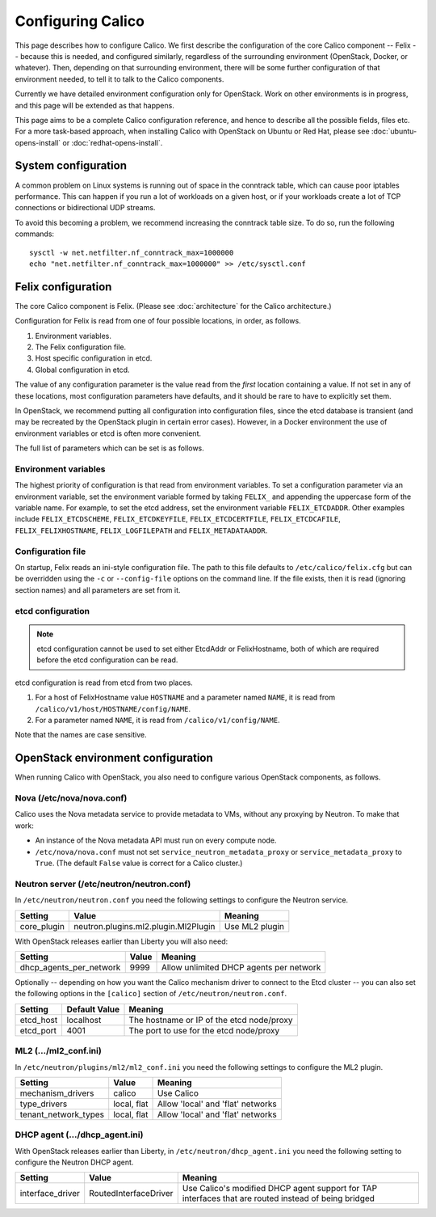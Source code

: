 .. # Copyright (c) 2015-2016 Tigera, Inc. All rights reserved.
   #
   #    Licensed under the Apache License, Version 2.0 (the "License"); you may
   #    not use this file except in compliance with the License. You may obtain
   #    a copy of the License at
   #
   #         http://www.apache.org/licenses/LICENSE-2.0
   #
   #    Unless required by applicable law or agreed to in writing, software
   #    distributed under the License is distributed on an "AS IS" BASIS,
   #    WITHOUT WARRANTIES OR CONDITIONS OF ANY KIND, either express or
   #    implied. See the License for the specific language governing
   #    permissions and limitations under the License.

Configuring Calico
==================

This page describes how to configure Calico. We first describe the
configuration of the core Calico component -- Felix --
because this is needed, and configured similarly, regardless of the
surrounding environment (OpenStack, Docker, or whatever). Then,
depending on that surrounding environment, there will be some further
configuration of that environment needed, to tell it to talk to the
Calico components.

Currently we have detailed environment configuration only for OpenStack.
Work on other environments is in progress, and this page will be
extended as that happens.

This page aims to be a complete Calico configuration reference, and
hence to describe all the possible fields, files etc. For a more
task-based approach, when installing Calico with OpenStack on Ubuntu or
Red Hat, please see :doc:`ubuntu-opens-install` or
:doc:`redhat-opens-install`.

System configuration
--------------------

A common problem on Linux systems is running out of space in the conntrack
table, which can cause poor iptables performance. This can happen if you run a
lot of workloads on a given host, or if your workloads create a lot of TCP
connections or bidirectional UDP streams.

To avoid this becoming a problem, we recommend increasing the conntrack table
size. To do so, run the following commands::

    sysctl -w net.netfilter.nf_conntrack_max=1000000
    echo "net.netfilter.nf_conntrack_max=1000000" >> /etc/sysctl.conf

Felix configuration
-------------------

The core Calico component is Felix. (Please see :doc:`architecture`
for the Calico architecture.)

Configuration for Felix is read from one of four possible locations, in order,
as follows.

1. Environment variables.
2. The Felix configuration file.
3. Host specific configuration in etcd.
4. Global configuration in etcd.

The value of any configuration parameter is the value read from the *first*
location containing a value. If not set in any of these locations, most
configuration parameters have defaults, and it should be rare to have to
explicitly set them.

In OpenStack, we recommend putting all configuration into configuration files,
since the etcd database is transient (and may be recreated by the OpenStack
plugin in certain error cases). However, in a Docker environment the use of
environment variables or etcd is often more convenient.

The full list of parameters which can be set is as follows.

+----------------------------------+---------------------------------------+-------------------------------------------------------------------------------------------+
| Setting                          | Default                               | Meaning                                                                                   |
+==================================+=======================================+===========================================================================================+
| EtcdAddr                         | localhost:4001                        | The location (IP / hostname and port) of the etcd node or proxy that Felix should connect |
|                                  |                                       | to.                                                                                       |
+----------------------------------+---------------------------------------+-------------------------------------------------------------------------------------------+
| EtcdScheme                       | http                                  | The protocol type (http or https) of the etcd node or proxy that Felix connects to.       |
+----------------------------------+---------------------------------------+-------------------------------------------------------------------------------------------+
| EtcdKeyFile                      | None                                  | The full path to the etcd public key file, as described in :ref:`usingtlswithetcd`        |
+----------------------------------+---------------------------------------+-------------------------------------------------------------------------------------------+
| EtcdCertFile                     | None                                  | The full path to the etcd certificate file, as described in :ref:`usingtlswithetcd`       |
+----------------------------------+---------------------------------------+-------------------------------------------------------------------------------------------+
| EtcdCaFile                       | "/etc/ssl/certs/ca-certificates.crt"  | The full path to the etcd Certificate Authority certificate file, as described in         |
|                                  |                                       | :ref:`usingtlswithetcd`.  The default value is the standard location of the system trust  |
|                                  |                                       | store.  To disable authentication of the server by Felix, set the value to "none".        |
+----------------------------------+---------------------------------------+-------------------------------------------------------------------------------------------+
| DefaultEndpointToHostAction      | DROP                                  | By default Calico blocks traffic from endpoints to the host itself by using an iptables   |
|                                  |                                       | DROP action.  If you want to allow some or all traffic from endpoint to host then set     |
|                                  |                                       | this parameter to "RETURN" (which causes the rest of the iptables INPUT chain to be       |
|                                  |                                       | processed) or "ACCEPT" (which immediately accepts packets).                               |
+----------------------------------+---------------------------------------+-------------------------------------------------------------------------------------------+
| DropActionOverride               | DROP                                  | Override for the action taken when a packet would normally be dropped by Calico's         |
|                                  |                                       | firewall rules. This setting is useful when prototyping policy. Note: if the policy is    |
|                                  |                                       | set to 'ACCEPT' or 'LOG-and-ACCEPT'; Calico's security is disabled!                       |
|                                  |                                       |                                                                                           |
|                                  |                                       | In the current implementation, the LOG-and-XXX actions use an iptables LOG action,        |
|                                  |                                       | which logs to syslog.                                                                     |
|                                  |                                       |                                                                                           |
|                                  |                                       | Should be set to one of 'DROP', 'ACCEPT', 'LOG-and-DROP', 'LOG-and-ACCEPT'.               |
+----------------------------------+---------------------------------------+-------------------------------------------------------------------------------------------+
| FelixHostname                    | socket.gethostname()                  | The hostname Felix reports to the plugin. Should be used if the hostname Felix            |
|                                  |                                       | autodetects is incorrect or does not match what the plugin will expect.                   |
+----------------------------------+---------------------------------------+-------------------------------------------------------------------------------------------+
| MetadataAddr                     | 127.0.0.1                             | The IP address or domain name of the server that can answer VM queries for cloud-init     |
|                                  |                                       | metadata. In OpenStack, this corresponds to the machine running nova-api (or in Ubuntu,   |
|                                  |                                       | nova-api-metadata). A value of 'None' (case insensitive) means that Felix should not set  |
|                                  |                                       | up any NAT rule for the metadata path.                                                    |
+----------------------------------+---------------------------------------+-------------------------------------------------------------------------------------------+
| MetadataPort                     | 8775                                  | The port of the metadata server. This, combined with global.MetadataAddr (if not 'None'), |
|                                  |                                       | is used to set up a NAT rule, from 169.254.169.254:80 to MetadataAddr:MetadataPort. In    |
|                                  |                                       | most cases this should not need to be changed.                                            |
+----------------------------------+---------------------------------------+-------------------------------------------------------------------------------------------+
| InterfacePrefix                  | cali                                  | The expected prefix for interface names for workload interfaces.  For example, in         |
|                                  |                                       | OpenStack deployments, this should be set to "tap".  Calico polices all traffic to/from   |
|                                  |                                       | interfaces with this prefix.  Calico blocks traffic to/from such interfaces by default.   |
+----------------------------------+---------------------------------------+-------------------------------------------------------------------------------------------+
| UsageReportingEnabled            | "true"                                | Periodically report cluster version, hostname, size and guid to projectcalico.org.        |
|                                  |                                       | Receive version deprecation / security warnings.                                          |+----------------------------------+---------------------------------------+-------------------------------------------------------------------------------------------+
| LogFilePath                      | /var/log/calico/felix.log             | The full path to the felix log. Set to "none" to disable file logging.                    |
+----------------------------------+---------------------------------------+-------------------------------------------------------------------------------------------+
| EtcdDriverLogFilePath            | /var/log/calico/felix-etcd.log        | Felix's etcd driver has its own log file. This parameter contains its full path.          |
+----------------------------------+---------------------------------------+-------------------------------------------------------------------------------------------+
| LogSeveritySys                   | ERROR                                 | The log severity above which logs are sent to the syslog. Valid values are DEBUG, INFO,   |
|                                  |                                       | WARNING, ERROR and CRITICAL, or NONE for no logging to syslog (all values case            |
|                                  |                                       | insensitive).                                                                             |
+----------------------------------+---------------------------------------+-------------------------------------------------------------------------------------------+
| LogSeverityFile                  | INFO                                  | The log severity above which logs are sent to the log file. Valid values as for           |
|                                  |                                       | LogSeveritySys.                                                                           |
+----------------------------------+---------------------------------------+-------------------------------------------------------------------------------------------+
| LogSeverityScreen                | ERROR                                 | The log severity above which logs are sent to the stdout. Valid values as for             |
|                                  |                                       | LogSeveritySys.                                                                           |
+----------------------------------+---------------------------------------+-------------------------------------------------------------------------------------------+
| StartupCleanupDelay              | 30                                    | Delay, in seconds, before felix does its start-of-day cleanup to remove orphaned iptables |
|                                  |                                       | chains and ipsets.   Before the first cleanup, felix operates in "graceful restart" mode, |
|                                  |                                       | during which it preserves any pre-existing chains and ipsets.                             |
|                                  |                                       |                                                                                           |
|                                  |                                       | In a large deployment you may want to increase this value to give felix more time to      |
|                                  |                                       | load the initial snapshot from etcd before cleaning up.                                   |
+----------------------------------+---------------------------------------+-------------------------------------------------------------------------------------------+
| PeriodicResyncInterval           | 3600                                  | Period, in seconds, at which felix does a full resync with etcd and reprograms            |
|                                  |                                       | iptables/ipsets.  Set to 0 to disable periodic resync.                                    |
+----------------------------------+---------------------------------------+-------------------------------------------------------------------------------------------+
| IptablesRefreshInterval          | 60                                    | Period, in seconds, at which felix re-applies all iptables state to ensure that no other  |
|                                  |                                       | process has accidentally broken Calico's rules.  Set to 0 to disable iptables refresh.    |
+----------------------------------+---------------------------------------+-------------------------------------------------------------------------------------------+
| MaxIpsetSize                     | 1048576                               | Maximum size for the ipsets used by Felix to implement tags.  Should be set to a number   |
|                                  |                                       | that is greater than the maximum number of IP addresses that are ever expected in a tag.  |
+----------------------------------+---------------------------------------+-------------------------------------------------------------------------------------------+
| IptablesMarkMask                 | 0xff000000                            | Mask that Felix selects its IPTables Mark bits from.  Should be a 32 bit hexadecimal      |
|                                  |                                       | number with at least 8 bits set, none of which clash with any other mark bits in use on   |
|                                  |                                       | the system.                                                                               |
+----------------------------------+---------------------------------------+-------------------------------------------------------------------------------------------+
| PrometheusMetricsEnabled         | "false"                               | Set to "true" to enable the experimental Prometheus metrics server in Felix.              |
+----------------------------------+---------------------------------------+-------------------------------------------------------------------------------------------+
| PrometheusMetricsPort            | 9091                                  | TCP port that the Prometheus metrics server should bind to.                               |
+----------------------------------+---------------------------------------+-------------------------------------------------------------------------------------------+
| EtcdDriverPrometheusMetricsPort  | 9092                                  | TCP port that the Prometheus metrics server in the etcd driver process should bind to.    |
+----------------------------------+---------------------------------------+-------------------------------------------------------------------------------------------+
| FailsafeInboundHostPorts         | 22                                    | Comma-delimited list of TCP ports that Felix will allow incoming traffic to host          |
|                                  |                                       | endpoints on irrespective of the security policy.  This is useful to avoid accidently     |
|                                  |                                       | cutting off a host with incorrect configuration.  The default value allows ssh access.    |
+----------------------------------+---------------------------------------+-------------------------------------------------------------------------------------------+
| FailsafeOutboundHostPorts        | 2379,2380,4001,7001                   | Comma-delimited list of TCP ports that Felix will allow outgoing from traffic from host   |
|                                  |                                       | endpoints to irrespective of the security policy.  This is useful to avoid accidently     |
|                                  |                                       | cutting off a host with incorrect configuration.  The default value opens etcd's standard |
|                                  |                                       | ports to ensure that Felix does not get cut off from etcd.                                |
+----------------------------------+---------------------------------------+-------------------------------------------------------------------------------------------+


Environment variables
^^^^^^^^^^^^^^^^^^^^^

The highest priority of configuration is that read from environment
variables. To set a configuration parameter via an environment variable, set
the environment variable formed by taking ``FELIX_`` and appending the uppercase
form of the variable name. For example, to set the etcd address, set the
environment variable ``FELIX_ETCDADDR``. Other examples include
``FELIX_ETCDSCHEME``, ``FELIX_ETCDKEYFILE``, ``FELIX_ETCDCERTFILE``,
``FELIX_ETCDCAFILE``, ``FELIX_FELIXHOSTNAME``, ``FELIX_LOGFILEPATH``
and ``FELIX_METADATAADDR``.

Configuration file
^^^^^^^^^^^^^^^^^^

On startup, Felix reads an ini-style configuration file. The path to this file
defaults to ``/etc/calico/felix.cfg`` but can be overridden using the ``-c`` or
``--config-file`` options on the command line. If the file exists, then it is
read (ignoring section names) and all parameters are set from it.

etcd configuration
^^^^^^^^^^^^^^^^^^

.. note:: etcd configuration cannot be used to set either EtcdAddr or
          FelixHostname, both of which are required before the etcd
          configuration can be read.

etcd configuration is read from etcd from two places.

1. For a host of FelixHostname value ``HOSTNAME`` and a parameter named
   ``NAME``, it is read from ``/calico/v1/host/HOSTNAME/config/NAME``.

2. For a parameter named ``NAME``, it is read from ``/calico/v1/config/NAME``.

Note that the names are case sensitive.

OpenStack environment configuration
-----------------------------------

When running Calico with OpenStack, you also need to configure various
OpenStack components, as follows.

Nova (/etc/nova/nova.conf)
^^^^^^^^^^^^^^^^^^^^^^^^^^

Calico uses the Nova metadata service to provide metadata to VMs,
without any proxying by Neutron. To make that work:

-  An instance of the Nova metadata API must run on every compute node.

-  ``/etc/nova/nova.conf`` must not set
   ``service_neutron_metadata_proxy`` or ``service_metadata_proxy`` to
   ``True``. (The default ``False`` value is correct for a Calico
   cluster.)

Neutron server (/etc/neutron/neutron.conf)
^^^^^^^^^^^^^^^^^^^^^^^^^^^^^^^^^^^^^^^^^^

In ``/etc/neutron/neutron.conf`` you need the following settings to
configure the Neutron service.

+------------------------------+----------------------------------------+-------------------------------------------+
| Setting                      | Value                                  | Meaning                                   |
+==============================+========================================+===========================================+
| core\_plugin                 | neutron.plugins.ml2.plugin.Ml2Plugin   | Use ML2 plugin                            |
+------------------------------+----------------------------------------+-------------------------------------------+

With OpenStack releases earlier than Liberty you will also need:

+------------------------------+----------------------------------------+-------------------------------------------+
| Setting                      | Value                                  | Meaning                                   |
+==============================+========================================+===========================================+
| dhcp\_agents\_per\_network   | 9999                                   | Allow unlimited DHCP agents per network   |
+------------------------------+----------------------------------------+-------------------------------------------+

Optionally -- depending on how you want the Calico mechanism driver to
connect to the Etcd cluster -- you can also set the following options
in the ``[calico]`` section of ``/etc/neutron/neutron.conf``.

+-----------------+-------------------+-------------------------------------------+
| Setting         | Default Value     | Meaning                                   |
+=================+===================+===========================================+
| etcd\_host      | localhost         | The hostname or IP of the etcd node/proxy |
+-----------------+-------------------+-------------------------------------------+
| etcd\_port      | 4001              | The port to use for the etcd node/proxy   |
+-----------------+-------------------+-------------------------------------------+


ML2 (.../ml2\_conf.ini)
^^^^^^^^^^^^^^^^^^^^^^^

In ``/etc/neutron/plugins/ml2/ml2_conf.ini`` you need the following
settings to configure the ML2 plugin.

+--------------------------+---------------+-------------------------------------+
| Setting                  | Value         | Meaning                             |
+==========================+===============+=====================================+
| mechanism\_drivers       | calico        | Use Calico                          |
+--------------------------+---------------+-------------------------------------+
| type\_drivers            | local, flat   | Allow 'local' and 'flat' networks   |
+--------------------------+---------------+-------------------------------------+
| tenant\_network\_types   | local, flat   | Allow 'local' and 'flat' networks   |
+--------------------------+---------------+-------------------------------------+

DHCP agent (.../dhcp\_agent.ini)
^^^^^^^^^^^^^^^^^^^^^^^^^^^^^^^^

With OpenStack releases earlier than Liberty, in
``/etc/neutron/dhcp_agent.ini`` you need the following setting to configure the
Neutron DHCP agent.

+---------------------+-------------------------+--------------------------------------------------------------------------------------------------------+
| Setting             | Value                   | Meaning                                                                                                |
+=====================+=========================+========================================================================================================+
| interface\_driver   | RoutedInterfaceDriver   | Use Calico's modified DHCP agent support for TAP interfaces that are routed instead of being bridged   |
+---------------------+-------------------------+--------------------------------------------------------------------------------------------------------+
